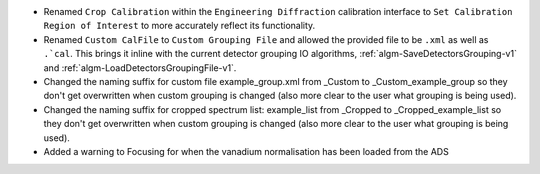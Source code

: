 - Renamed ``Crop Calibration`` within the ``Engineering Diffraction`` calibration interface to ``Set Calibration Region of Interest`` to more accurately reflect its functionality.
- Renamed ``Custom CalFile`` to ``Custom Grouping File`` and allowed the provided file to be ``.xml`` as well as ``.`cal``. This brings it inline with the current detector grouping IO algorithms, :ref:`algm-SaveDetectorsGrouping-v1` and :ref:`algm-LoadDetectorsGroupingFile-v1`.
- Changed the naming suffix for custom file example_group.xml from _Custom to _Custom_example_group so they don't get overwritten when custom grouping is changed (also more clear to the user what grouping is being used).
- Changed the naming suffix for cropped spectrum list: example_list from _Cropped to _Cropped_example_list so they don't get overwritten when custom grouping is changed (also more clear to the user what grouping is being used).
- Added a warning to Focusing for when the vanadium normalisation has been loaded from the ADS

